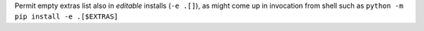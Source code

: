 Permit empty extras list  also in *editable* installs (``-e .[]``),
as might come up in invocation from shell such as ``python -m pip install -e .[$EXTRAS]``
